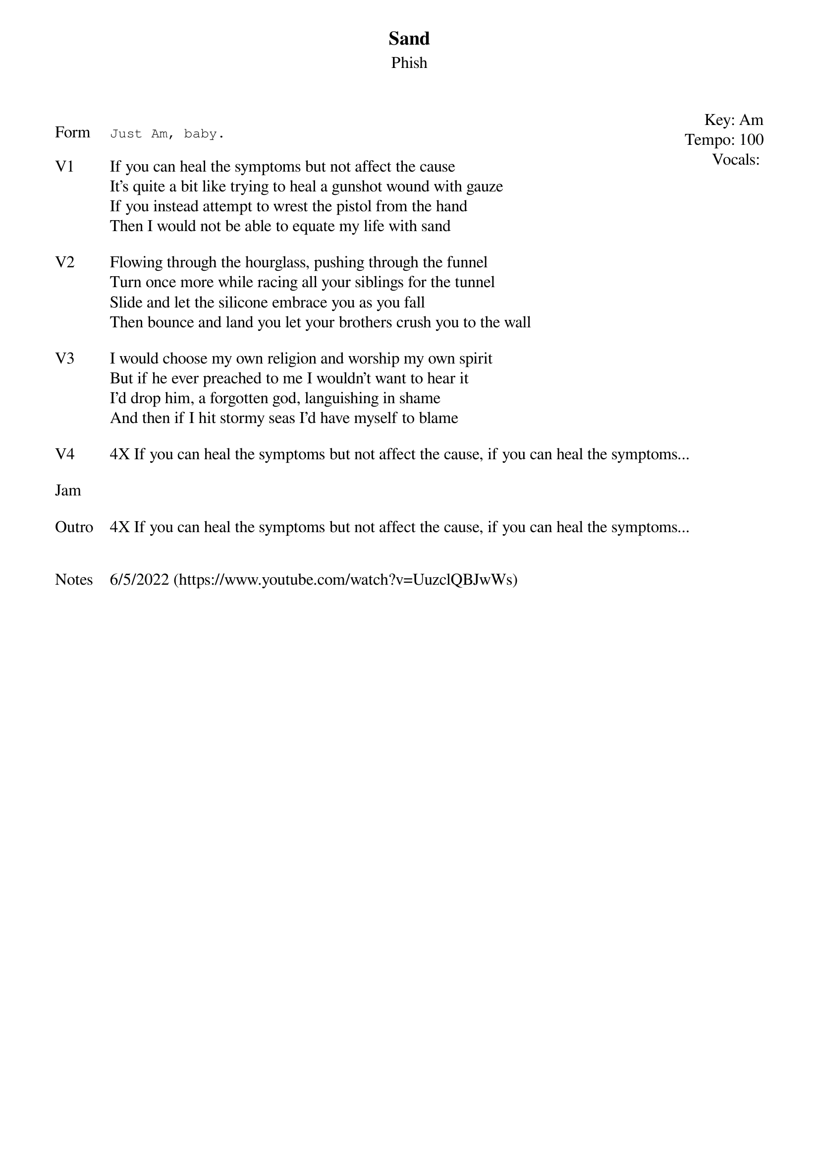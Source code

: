 {t: Sand}
{st: Phish}
{key: Am}
{tempo: 100}
{meta: vocals PJ}
{meta: timing 10min}

{start_of_textblock label="" flush="right" anchor="line" x="100%"}
Key: %{key}
Tempo: %{tempo}
Vocals: %{vocals}
{end_of_textblock}

{sot: Form}
Just Am, baby.
{eot}

{sov: V1}
If you can heal the symptoms but not affect the cause
It’s quite a bit like trying to heal a gunshot wound with gauze
If you instead attempt to wrest the pistol from the hand
Then I would not be able to equate my life with sand
{eov}

{sov: V2}
Flowing through the hourglass, pushing through the funnel
Turn once more while racing all your siblings for the tunnel
Slide and let the silicone embrace you as you fall
Then bounce and land you let your brothers crush you to the wall
{eov}

{sov: V3}
I would choose my own religion and worship my own spirit
But if he ever preached to me I wouldn’t want to hear it
I’d drop him, a forgotten god, languishing in shame
And then if I hit stormy seas I’d have myself to blame
{eov}

{sov: V4}
4X If you can heal the symptoms but not affect the cause, if you can heal the symptoms...
{eov}

{sov: Jam}
<span> </span>
{eov}

{sov: Outro}
4X If you can heal the symptoms but not affect the cause, if you can heal the symptoms...
{eov}


{sov: Notes}
6/5/2022 (https://www.youtube.com/watch?v=UuzclQBJwWs)
{eov}

